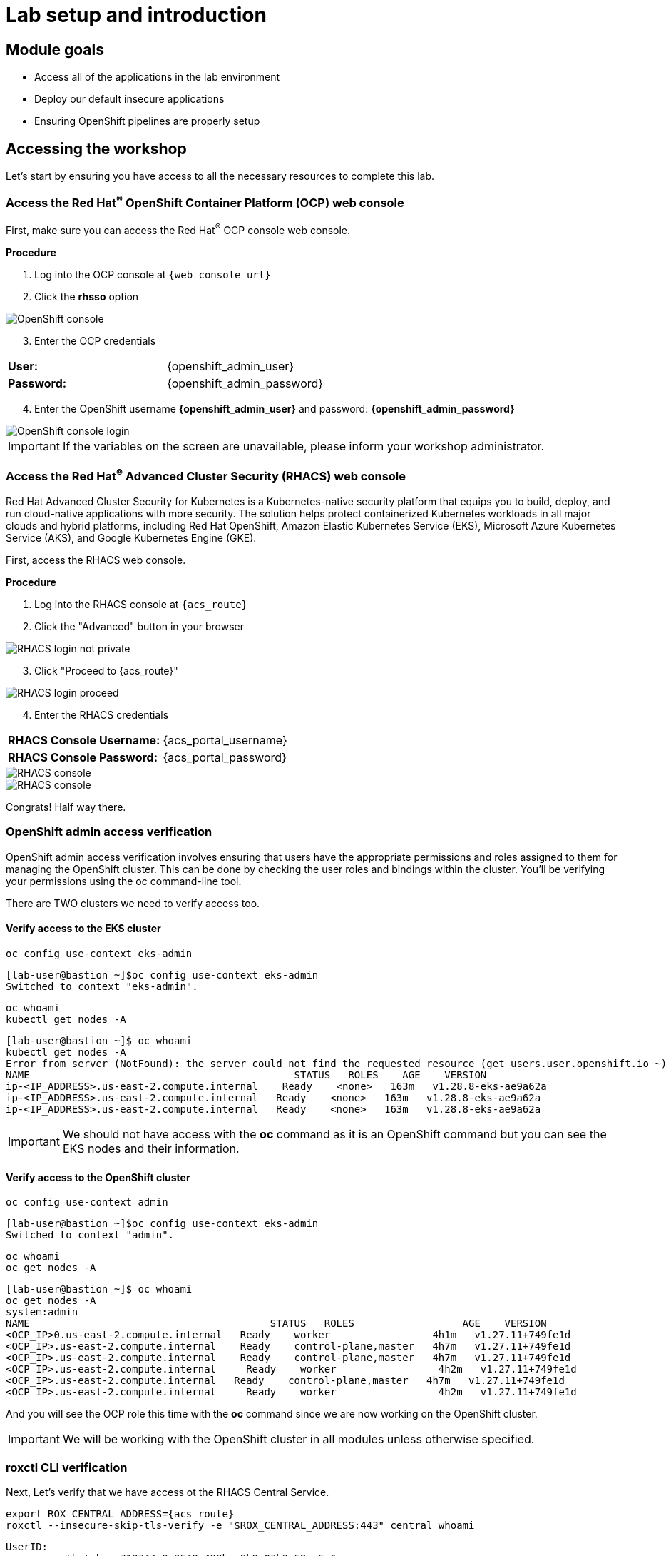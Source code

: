 = Lab setup and introduction
:toclevels: 1

== Module goals

* Access all of the applications in the lab environment
* Deploy our default insecure applications
* Ensuring OpenShift pipelines are properly setup

== Accessing the workshop

Let's start by ensuring you have access to all the necessary resources to complete this lab. 

=== Access the Red Hat^(R)^ OpenShift Container Platform (OCP) web console 

First, make sure you can access the Red Hat^(R)^ OCP console web console.

*Procedure*

[start=1]
. Log into the OCP console at `{web_console_url}`
. Click the *rhsso* option

image::01-ocp-login-admin.png[OpenShift console]

[start=3]
. Enter the OCP credentials 

[cols="1,1"]
|===
*User:*| {openshift_admin_user} |
*Password:*| {openshift_admin_password} |
|===


[start=4]
. Enter the OpenShift username *{openshift_admin_user}* and password: *{openshift_admin_password}*

image::01-ocp-login-password.png[OpenShift console login]

IMPORTANT: If the variables on the screen are unavailable, please inform your workshop administrator.

=== Access the Red Hat^(R)^ Advanced Cluster Security (RHACS) web console 

Red Hat Advanced Cluster Security for Kubernetes is a Kubernetes-native security platform that equips you to build, deploy, and run cloud-native applications with more security. The solution helps protect containerized Kubernetes workloads in all major clouds and hybrid platforms, including Red Hat OpenShift, Amazon Elastic Kubernetes Service (EKS), Microsoft Azure Kubernetes Service (AKS), and Google Kubernetes Engine (GKE).

First, access the RHACS web console.

*Procedure*

[start=1]
. Log into the RHACS console at `{acs_route}`
. Click the "Advanced" button in your browser

image::01-rhacs-advanced.png[RHACS login not private] 

[start=3]
. Click "Proceed to {acs_route}"

image::01-rhacs-proceed.png[RHACS login proceed]

[start=4]
. Enter the RHACS credentials 

[cols="1,1"]
|===
*RHACS Console Username:* | {acs_portal_username} |
*RHACS Console Password:* | {acs_portal_password} |
|===

image::01-rhacs-login.png[RHACS console]

image::01-rhacs-console-dashboard.png[RHACS console]

====
Congrats! Half way there.
====

=== OpenShift admin access verification

OpenShift admin access verification involves ensuring that users have the appropriate permissions and roles assigned to them for managing the OpenShift cluster. This can be done by checking the user roles and bindings within the cluster. You'll be verifying your permissions using the oc command-line tool.

There are TWO clusters we need to verify access too.

==== Verify access to the EKS cluster

[source,sh,subs="attributes",role=execute]
----
oc config use-context eks-admin
----

[.console-output]
[source,bash,subs="+macros,+attributes"]
----

[lab-user@bastion ~]$oc config use-context eks-admin
Switched to context "eks-admin".
----

[source,sh,subs="attributes",role=execute]
----
oc whoami
kubectl get nodes -A
----

[.console-output]
[source,bash,subs="+macros,+attributes"]
----
[lab-user@bastion ~]$ oc whoami
kubectl get nodes -A
Error from server (NotFound): the server could not find the requested resource (get users.user.openshift.io ~)
NAME                                            STATUS   ROLES    AGE    VERSION
ip-<IP_ADDRESS>.us-east-2.compute.internal    Ready    <none>   163m   v1.28.8-eks-ae9a62a
ip-<IP_ADDRESS>.us-east-2.compute.internal   Ready    <none>   163m   v1.28.8-eks-ae9a62a
ip-<IP_ADDRESS>.us-east-2.compute.internal   Ready    <none>   163m   v1.28.8-eks-ae9a62a
----

IMPORTANT: We should not have access with the *oc* command as it is an OpenShift command but you can see the EKS nodes and their information.

==== Verify access to the OpenShift cluster

[source,sh,subs="attributes",role=execute]
----
oc config use-context admin
----

[.console-output]
[source,bash,subs="+macros,+attributes"]
----
[lab-user@bastion ~]$oc config use-context eks-admin
Switched to context "admin".
----

[source,sh,subs="attributes",role=execute]
----
oc whoami
oc get nodes -A
----

[.console-output]
[source,bash,subs="+macros,+attributes"]
----
[lab-user@bastion ~]$ oc whoami
oc get nodes -A
system:admin
NAME                                        STATUS   ROLES                  AGE    VERSION
<OCP_IP>0.us-east-2.compute.internal   Ready    worker                 4h1m   v1.27.11+749fe1d
<OCP_IP>.us-east-2.compute.internal    Ready    control-plane,master   4h7m   v1.27.11+749fe1d
<OCP_IP>.us-east-2.compute.internal    Ready    control-plane,master   4h7m   v1.27.11+749fe1d
<OCP_IP>.us-east-2.compute.internal     Ready    worker                 4h2m   v1.27.11+749fe1d
<OCP_IP>.us-east-2.compute.internal   Ready    control-plane,master   4h7m   v1.27.11+749fe1d
<OCP_IP>.us-east-2.compute.internal     Ready    worker                 4h2m   v1.27.11+749fe1d
----

And you will see the OCP role this time with the *oc* command since we are now working on the OpenShift cluster.

IMPORTANT: We will be working with the OpenShift cluster in all modules unless otherwise specified. 

=== roxctl CLI verification 

Next, Let's verify that we have access ot the RHACS Central Service.

[source,sh,subs="attributes",role=execute]
----
export ROX_CENTRAL_ADDRESS={acs_route}
roxctl --insecure-skip-tls-verify -e "$ROX_CENTRAL_ADDRESS:443" central whoami
----

[.console-output]
[source,bash,subs="+macros,+attributes"]
----
UserID:
	auth-token:718744a9-9548-488b-a8b9-07b2c59ea5e6
User name:
	anonymous bearer token "pipelines-ci-token" with roles [Admin] (jti: 718744a9-9548-488b-a8b9-07b2c59ea5e6, expires: 2025-04-03T15:15:06Z)
Roles:
	- Admin
Access:
	rw Access
	rw Administration
	rw Alert
	rw CVE
	rw Cluster
	rw Compliance
	rw Deployment
	rw DeploymentExtension
	rw Detection
	rw Image
	rw Integration
	rw K8sRole
	rw K8sRoleBinding
	rw K8sSubject
	rw Namespace
	rw NetworkGraph
	rw NetworkPolicy
	rw Node
	rw Secret
	rw ServiceAccount
	rw VulnerabilityManagementApprovals
	rw VulnerabilityManagementRequests
	rw WatchedImage
	rw WorkflowAdministration
----

This output is showing that you have unrestricted access to the RHACS product. these permissions can be seen in the RHACS Access Control tab that we will review later.

image::01-rhacs-access-control.png[RHACS access control]

== Setup our workshop applications

=== Build a container image

In this section we will download the "Java app" application, give it a new tag and push the image to Quay. Later we will deploy the image to the OpenShift Cluster and use it in future modules.

. Let's export a few variable to make our life easier. These Variables will remain in the .bashrc file to be save incase you have to refresh the terminal.

[source,sh,subs="attributes",role=execute]
----
export QUAY_USER={quay_admin_username}
----

[start=2]

. Set the Quay URL variable 

[source,sh,subs="attributes",role=execute]
----
export QUAY_URL=$(oc -n quay-enterprise get route quay-quay -o jsonpath='{.spec.host}')
----

IMPORTANT: Verify that the variables are correct

[source,sh,subs="attributes",role=execute]
----
echo $QUAY_USER
echo $QUAY_URL
----

[start=3]
. Using the terminal on the bastion host, login to quay using the Podman CLI as shown below:

[source,sh,subs="attributes",role=execute]
----
podman login $QUAY_URL
----

NOTE: Use the quay admin credentials, Username: *{quay_admin_username}* & password: *{quay_admin_password}*. You can create unique user and group credentials in Quay for proper segmentation. 

[.console-output]
[source,bash,subs="+macros,+attributes"]
----
Username: quayadmin
Password:
Login Succeeded!
----

[start=4]
. Pull the Java container image with the following CLI command:

[source,sh,subs="attributes",role=execute]
----
podman pull quay.io/jechoisec/ctf-web-to-system-01
----

[.console-output]
[source,bash,subs="+macros,+attributes"]
----
Trying to pull quay.io/jechoisec/ctf-web-to-system-01:latest...
Getting image source signatures
Copying blob 37aaf24cf781 done 
...
...
Copying config 1cbb2b7908 done  
Writing manifest to image destination
1cbb2b79086961e34d06f301b2fa15d2a7e359e49cfe67c06b6227f6f0005149
----

[start=5]
. Now that you have a copy of the Java container image locally. You must tag the image before pushing it to Quay. 

[source,sh,subs="attributes",role=execute]
----
podman tag quay.io/jechoisec/ctf-web-to-system-01 $QUAY_URL/$QUAY_USER/ctf-web-to-system:1.0
----

NOTE: Quay will automatically create a private registry to store our Java appplication. We will need to make it a public repository to be able to pull the miage without credentials. We will do this in the following module

[start=6]
. The last step is to push the image to Quay.

[source,sh,subs="attributes",role=execute]
----
podman push $QUAY_URL/$QUAY_USER/ctf-web-to-system:1.0 --remove-signatures
----

[.console-output]
[source,bash,subs="+macros,+attributes"]
----
Copying blob 3113fb957b33 done 
...
...
Copying config 1cbb2b7908 done  
Writing manifest to image destination
----

[start=6]

Perfect! 

== Red Hat Quay

Red Hat Quay is an enterprise-quality registry for building, securing and serving container images. It provides secure storage, distribution, governance of containers and cloud-native artifacts on any infrastructure.

To get started, make sure that you are logged in to Red Hat Quay and have access to the newly created *quayadmin/ctf-web-to-system* repository


=== Red Hat^(R)^ Quay console web console 

Next, access the Quay web console.

*Procedure*

[start=1]
. Log into the Quay console at {quay_console_url}

. Enter the Quay credentials.

[cols="1,1"]
|===
*Quay Console Username:* | {quay_admin_username} |
*Quay Console Password:* | {quay_admin_password} |
|===


image::01-quay-login.png[quay login]

image::01-quay-dashboard.png[quay console]

=== Browse the registry

So far in the setup module we downloaded built and pushed an insecure java application called *ctf-web-to-system*. Now it's time to deploy it to the OpenShift Cluster. To do this we will need to make the registry that we created public. 

Let's take a look at our application in the registry.

image::quay-login.png[link=self, window=blank, width=100%]


.Procedure
. Next, click on the *ctf-web-to-system* repository. 

image::quay-repo.png[link=self, window=blank, width=100%]

On the left hand side of the window you should see the following icons labeled in order from top to bottom,

- Information
- Tags
- Tag History
- Usage Logs
- Settings

image::quay-sidebar.png[link=self, window=blank, width=100%]

The information tab shows you information such as;

- Podman and Docker commands
- Repository activity
- The repository description. 

image::quay-information.png[link=self, window=blank, width=100%]

[start=2]
. Click on the *Tags* icon. 

image::quay-tags.png[link=self, window=blank, width=100%]

This tab displays all of the images and tags that have been upladed, providing information such as fixable vulnerabilities, the image size and allows for bulk changes to images based on the security posture. 

image::quay-tags-security.png[link=self, window=blank, width=100%]

[start=3]
. Click on the *Tags History* icon. This tab simply displays the container images history over time. 

image::quay-tags-history.png[link=self, window=blank, width=100%]

[start=4]
. Click on the *Usage Logs* icon. 

This tab displays the usage over time along with details about who/how the images were pushed to the cluster. 

image::quay-usage-logs.png[link=self, window=blank, width=100%]

You can see that you (The "quayadmin") pushed an image tagged 1.0 to the repository today. 

[start=5]
. Lastly click on the *Settings* icon. 

image::quay-settings.png[link=self, window=blank, width=100%]

In this tab you can add/remove users and update permissions, alter the privacy of the repository, and even schedule alerts based on found vulnerabilities.

[start=6]
. Make your repository public before deploying our application in the next step by clicking the *Make Public* button under `Repository Visability`

IMPORTANT: Make sure to make the repository public. Otherwise we will not be able to deploy the application in the next step.

image::quay-make-public.png[link=self, window=blank, width=100%]

[start=7]
. Click OK

image::quay-make-public-ok.png[link=self, window=blank, width=100%]

[[vulnerability-scanning-with-quay]]

=== Vulnerability Scanning with Quay

Red Hat Quay can also help with securing our environments by performing a security scan on any images added to our registry, and advise which ones are potentially fixable.

Use the following procedure to check the security scan results for our Java container image you have uploaded.

. Click on the *Tags* icon on the left side of the screen like before.

image::quay-tags.png[link=self, window=blank, width=100%]

NOTE: You may need to click the checkbox near the image you would would like more information on, but the column for *Security Scan* should populate.

[start=2]
. By default, the security scan color codes the vulnerabilities, you can hover over the security scan for more information.

image::quay-scan-hover.png[link=self, window=blank, width=100%]

NOTE: The Java container image we are using in this lab shows 12 vulnerabilities, with 1 high vulnerabilities. This number will change with time and will be different between container scanners for a variety of reasons such as reporting mechanisms, vulnerability feeds and operating system support. 

[start=3]
. Click on the list of vulnerabilities to see a more detailed view.

image::quay-security-detailed.png[link=self, window=blank, width=100%, Image Security Details] 

[start=4]
. Click on a vulnerabile package on the left menu to get more information about the vulnerability and see what you have to do to fix the issue.

image::quay-vuln-detailed.png[link=self, window=blank, width=100%]

NOTE: Toggling for fixable/unfixable vulnerabilities is an excellent way for developers to understand what is within their responsibility for fixing. For example, since we are using an older version of Java, many fixes are available for these common issues. 

Congratulations, you now know how to examine images in your registry for potential vulnerabilities before deploying into your environment.

[subs=attributes]


== Deploy the workshop applications

IMPORTANT: You will need to ensure that the variables are set before running the following commands. 

[source,sh,subs="attributes",role=execute]
----
echo $QUAY_USER
echo $QUAY_URL
----

Our insecure demo applications come from a variety of public GitHub repositories and sources. Including the Java application that you just pushed to Quay. Let's deploy them into our cluster.

[start=5]
. Run the following commands in the terminal

|====
This command downloads a bunch of Kubernetes manifests to deploy to OpenShift. We also add the location of the local repository for our ctf-web-to-system application. 
|====

[source,sh,subs="attributes",role=execute]
----
git clone https://github.com/mfosterrox/demo-apps.git demo-apps
export TUTORIAL_HOME="$(pwd)/demo-apps"
----

|====
This command updates the ctf-w2s.yml with your local Quay repository information.
|====

[source,sh,subs="attributes",role=execute]
----
sed -i "s|CHANGEME|$QUAY_URL/$QUAY_USER/ctf-web-to-system:1.0|g" $TUTORIAL_HOME/kubernetes-manifests/ctf-web-to-system/ctf-w2s.yml
----

|====
This command applys the manifests to OpenShift
|====

[source,sh,subs="attributes",role=execute]
----
oc apply -f $TUTORIAL_HOME/kubernetes-manifests/ --recursive
oc apply -f $TUTORIAL_HOME/openshift-pipelines/ --recursive
----

[IMPORTANT]
You should see warnings such as: *Warning: would violate PodSecurity "restricted:latest": unrestricted capabilities (container "Java" must set securityContext.capabilities.drop=["ALL"])*. This is because we are deploying flawed container configurations and vulnerable container applications into the OpenShift cluster.

|====
The following command triggers a vulnerability scan by RHACS to updates the vulnerability results. 
|====

[source,sh,subs="attributes",role=execute]
----
roxctl --insecure-skip-tls-verify -e "$ROX_CENTRAL_ADDRESS:443" image scan --image=$QUAY_URL/$QUAY_USER/ctf-web-to-system:1.0 --force -o table
----

[.console-output]
[source,bash,subs="+macros,+attributes"]
----
[lab-user@bastion ~]$ roxctl --insecure-skip-tls-verify -e "$ROX_CENTRAL_ADDRESS:443" image scan --image=$QUAY_URL/$QUAY_USER/ctf-web-to-system:1.0 --force -o table --severity=CRITICAL
Scan results for image: quay-8h2gf.apps.cluster-8h2gf.sandbox182.opentlc.com/quayadmin/ctf-web-to-system:1.0
(TOTAL-COMPONENTS: 9, TOTAL-VULNERABILITIES: 17, LOW: 0, MODERATE: 0, IMPORTANT: 0, CRITICAL: 17)

+-------------+---------+------------------+----------+--------------------------------------------------------------------------------+---------------+
|  COMPONENT  | VERSION |       CVE        | SEVERITY |                                      LINK                                      | FIXED VERSION |
+-------------+---------+------------------+----------+--------------------------------------------------------------------------------+---------------+
|     ejs     |  2.7.4  |  CVE-2022-29078  | CRITICAL |                https://nvd.nist.gov/vuln/detail/CVE-2022-29078                 |     3.1.7     |
...
WARN:   A total of 17 unique vulnerabilities were found in 9 components
----

IMPORTANT: The previous output can be configured using flags. You can configure different outputs (table, CSV, JSON, and sarif.) and filter for specific severities.

[start=6]
. For the last verification step. Run the following command to ensure that the applications are up and running.

[source,bash,role="execute"]
----
kubectl get deployments -l demo=roadshow -A
----

[.console-output]
[source,bash,subs="+macros,+attributes"]
----
[lab-user@bastion ~]$ kubectl get deployments -l demo=roadshow -A
NAMESPACE    NAME                READY   UP-TO-DATE   AVAILABLE   AGE
backend      api-server          1/1     1            1           4m54s
default      api-server          1/1     1            1           4m19s
default      ctf-web-to-system   1/1     1            1           5m
default      frontend            1/1     1            1           4m13s
default      juice-shop          1/1     1            1           4m57s
default      rce                 1/1     1            1           4m16s
default      reporting           1/1     1            1           4m22s
frontend     asset-cache         1/1     1            1           4m47s
medical      reporting           1/1     1            1           4m37s
operations   jump-host           1/1     1            1           4m30s
payments     visa-processor      1/1     1            1           4m26s
----

IMPORTANT: Please ensure the deploy application are deployed to your cluster before moving onto the next module. 

[NOTE]
The main focus needs to be that the *ctf-web-to-system* application deployed properly. 

== Summary

image::https://media.giphy.com/media/v1.Y2lkPTc5MGI3NjExbnY0NDA0ZnJqNXh6cGNqeHNxZGd5Zm5qMnlpOHhrbm1hY2pwcG5ydSZlcD12MV9pbnRlcm5hbF9naWZfYnlfaWQmY3Q9Zw/p18ohAgD3H60LSoI1C/giphy.gif[link=self, window=blank, width=100%, class="center"]

Beautiful!

In this module, you got access to all of the lab UI's and interfaces including the Showroom lab enviroment (Where you are reading this sentence). You downloaded and deployed some very insecure applications and setup the lab full of examples to dive into. 

On to *Visibility and Navigation*!!